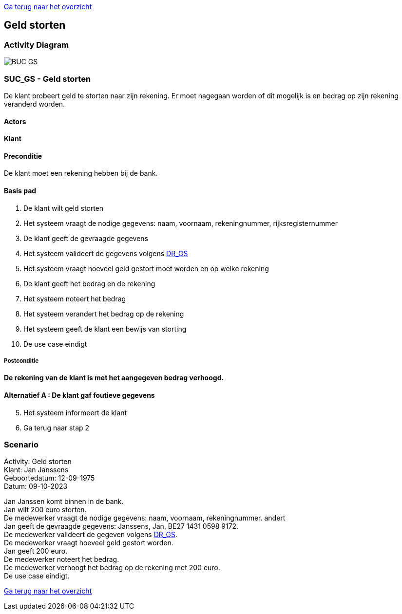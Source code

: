 link:Groepstaak1.adoc[Ga terug naar het overzicht]

== *Geld storten*
=== *Activity Diagram*
image::BUC_GS.png[]

=== *SUC_GS  - Geld storten*
De klant probeert geld te storten naar zijn rekening. Er moet nagegaan worden of dit mogelijk is en bedrag op zijn rekening veranderd worden.

==== Actors 
[underline]##**Klant**##

==== Preconditie
[%hardbreaks] 
De klant moet een rekening hebben bij de bank.

==== Basis pad 
. De [underline]#klant# wilt  geld storten
. Het [underline]#systeem# vraagt de nodige gegevens: naam, voornaam, rekeningnummer, rijksregisternummer
. De [underline]#klant# geeft de gevraagde gegevens
. Het [underline]#systeem# valideert de gegevens volgens link:DR.adoc[DR_GS]
. Het [underline]#systeem# vraagt hoeveel geld gestort moet worden en op welke rekening
. De [underline]#klant# geeft het bedrag en de rekening
. Het [underline]#systeem# noteert het bedrag
. Het [underline]#systeem# verandert het bedrag op de rekening
. Het [underline]#systeem# geeft de klant een bewijs van storting
. De use case eindigt

===== Postconditie 
*De rekening van de klant is met het aangegeven bedrag verhoogd.*

==== Alternatief A : De klant gaf foutieve gegevens
[start=5]
. Het [underline]#systeem# informeert de klant
. Ga terug naar stap 2

=== *Scenario*
[%hardbreaks]
Activity: Geld storten 
Klant: Jan Janssens
Geboortedatum: 12-09-1975
Datum: 09-10-2023
[%hardbreaks]
Jan Janssen komt binnen in de bank.
Jan wilt 200 euro storten.
De medewerker vraagt de nodige gegevens: naam, voornaam, rekeningnummer. andert
Jan geeft de gevraagde gegevens: Janssens, Jan, BE27 1431 0598 9172.
De medewerker valideert de gegeven volgens link:DR.adoc[DR_GS].
De medewerker vraagt hoeveel geld gestort worden.
Jan geeft 200 euro.
De medewerker noteert het bedrag.
De medewerker verhoogt het bedrag op de rekening met 200 euro.
De use case eindigt.

link:Groepstaak1.adoc[Ga terug naar het overzicht]